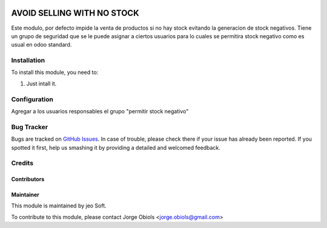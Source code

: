.. |company| replace:: jeo Soft

.. |company_logo| image:: https://gist.github.com/jobiols/74e6d9b7c6291f00ef50dba8e68123a6/raw/fa43efd45f08a2455dd91db94c4a58fd5bd3d660/logo-jeo-150x68.jpg
   :alt: jeo Soft
   :target: https://www.jeosoft.com.ar

.. image:: https://img.shields.io/badge/license-AGPL--3-blue.png
   :target: https://www.gnu.org/licenses/agpl
   :alt: License: AGPL-3


===========================
AVOID SELLING WITH NO STOCK
===========================

Este modulo, por defecto impide la venta de productos si no hay stock evitando
la generacion de stock negativos.
Tiene un grupo de seguridad que se le puede asignar a ciertos usuarios para lo
cuales se permitira stock negativo como es usual en odoo standard.

Installation
============

To install this module, you need to:

#. Just intall it.

Configuration
=============

Agregar a los usuarios responsables el grupo "permitir stock negativo"

Bug Tracker
===========

Bugs are tracked on `GitHub Issues
<https://github.com/jobiols/[reponame]/issues>`_. In case of trouble, please
check there if your issue has already been reported. If you spotted it first,
help us smashing it by providing a detailed and welcomed feedback.

Credits
=======

Contributors
------------

Maintainer
----------

|company_logo|

This module is maintained by |company|.

To contribute to this module, please
contact Jorge Obiols <jorge.obiols@gmail.com>
